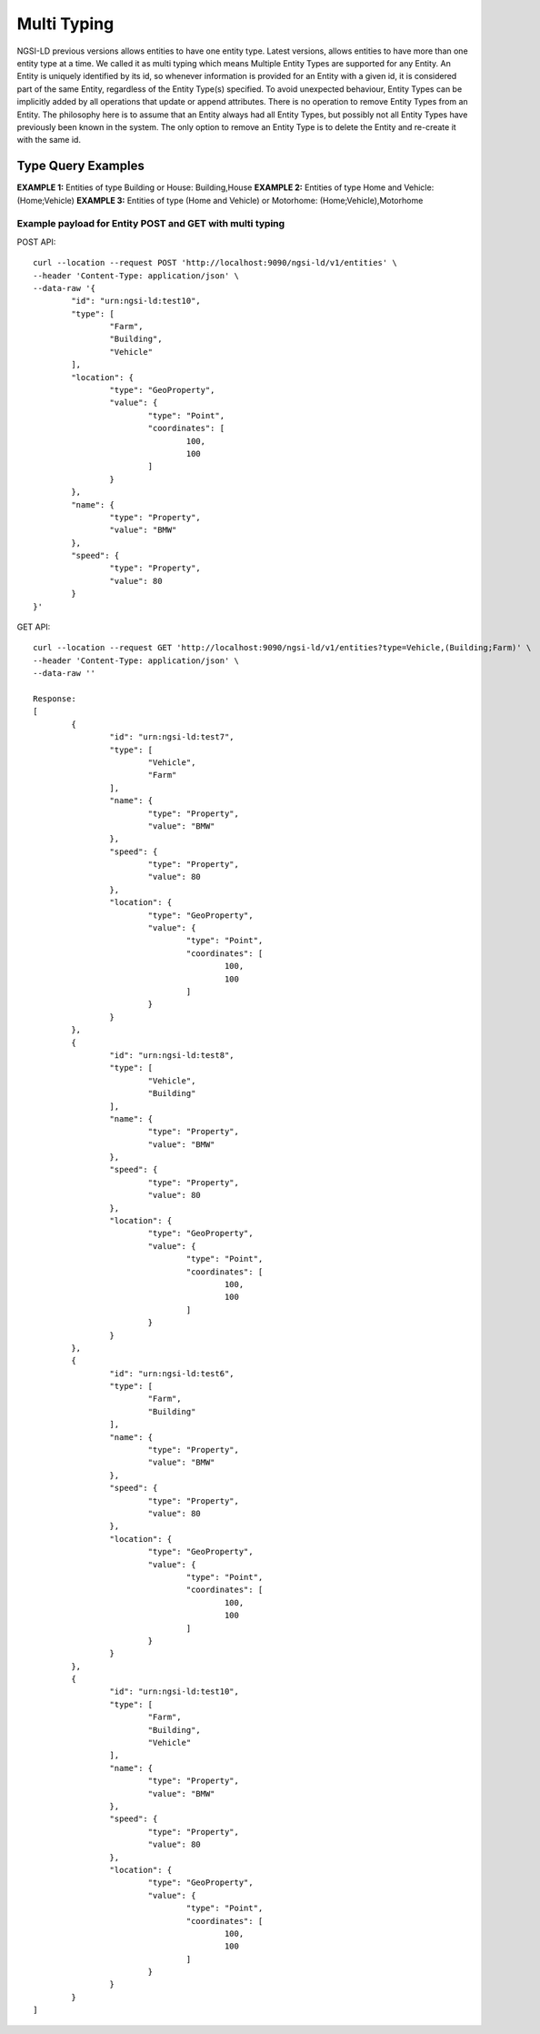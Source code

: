 *************
Multi Typing
*************

NGSI-LD previous versions allows entities to have one entity type. Latest versions, allows entities to have more than one entity type at a time. We called it as multi typing which means
Multiple Entity Types are supported for any Entity. An Entity is uniquely identified by its id, so whenever information is provided for an Entity with a given id, it is considered part of the same Entity, regardless of the Entity Type(s) specified. To avoid unexpected behaviour, Entity Types can be implicitly added by all operations that update or append attributes. There is no operation to remove Entity Types from an Entity. The philosophy here is to assume that an Entity always had all Entity Types, but possibly not all Entity Types have previously been known in the system. The only option to remove an Entity Type is to delete the Entity and re-create it with the same id.

Type Query Examples
####################
 
**EXAMPLE 1:** Entities of type Building or House:  
Building,House 
**EXAMPLE 2:** Entities of type Home and Vehicle: 
(Home;Vehicle) 
**EXAMPLE 3:** Entities of type (Home and Vehicle) or Motorhome:  
(Home;Vehicle),Motorhome

**Example payload for Entity POST and GET with multi typing**
---------------------------------------------------------------
POST API:
::
	curl --location --request POST 'http://localhost:9090/ngsi-ld/v1/entities' \
	--header 'Content-Type: application/json' \
	--data-raw '{
		"id": "urn:ngsi-ld:test10",
		"type": [
			"Farm",
			"Building",
			"Vehicle"
		],
		"location": {
			"type": "GeoProperty",
			"value": {
				"type": "Point",
				"coordinates": [
					100,
					100
				]
			}
		},
		"name": {
			"type": "Property",
			"value": "BMW"
		},
		"speed": {
			"type": "Property",
			"value": 80
		}
	}'

GET API:
::
	curl --location --request GET 'http://localhost:9090/ngsi-ld/v1/entities?type=Vehicle,(Building;Farm)' \
	--header 'Content-Type: application/json' \
	--data-raw ''
	
	Response:
	[
		{
			"id": "urn:ngsi-ld:test7",
			"type": [
				"Vehicle",
				"Farm"
			],
			"name": {
				"type": "Property",
				"value": "BMW"
			},
			"speed": {
				"type": "Property",
				"value": 80
			},
			"location": {
				"type": "GeoProperty",
				"value": {
					"type": "Point",
					"coordinates": [
						100,
						100
					]
				}
			}
		},
		{
			"id": "urn:ngsi-ld:test8",
			"type": [
				"Vehicle",
				"Building"
			],
			"name": {
				"type": "Property",
				"value": "BMW"
			},
			"speed": {
				"type": "Property",
				"value": 80
			},
			"location": {
				"type": "GeoProperty",
				"value": {
					"type": "Point",
					"coordinates": [
						100,
						100
					]
				}
			}
		},
		{
			"id": "urn:ngsi-ld:test6",
			"type": [
				"Farm",
				"Building"
			],
			"name": {
				"type": "Property",
				"value": "BMW"
			},
			"speed": {
				"type": "Property",
				"value": 80
			},
			"location": {
				"type": "GeoProperty",
				"value": {
					"type": "Point",
					"coordinates": [
						100,
						100
					]
				}
			}
		},
		{
			"id": "urn:ngsi-ld:test10",
			"type": [
				"Farm",
				"Building",
				"Vehicle"
			],
			"name": {
				"type": "Property",
				"value": "BMW"
			},
			"speed": {
				"type": "Property",
				"value": 80
			},
			"location": {
				"type": "GeoProperty",
				"value": {
					"type": "Point",
					"coordinates": [
						100,
						100
					]
				}
			}
		}
	]